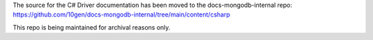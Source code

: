 The source for the C# Driver documentation has been moved to the docs-mongodb-internal repo:
https://github.com/10gen/docs-mongodb-internal/tree/main/content/csharp

This repo is being maintained for archival reasons only.